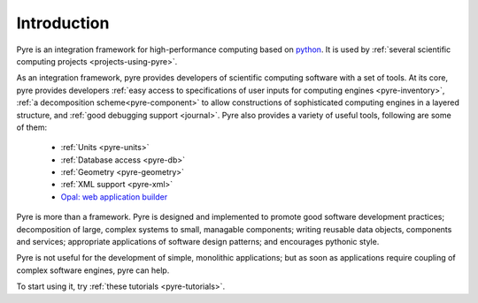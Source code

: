 Introduction
==============
 
Pyre is an integration framework for high-performance computing based on `python <http://www.python.org>`_. It is used by :ref:`several scientific computing projects <projects-using-pyre>`. 

As an integration framework, pyre provides developers of scientific computing software with a set of tools. At its core, pyre provides developers :ref:`easy access to specifications of user inputs for computing engines <pyre-inventory>`, :ref:`a decomposition scheme<pyre-component>` to allow constructions of sophisticated computing engines in a layered structure, and :ref:`good debugging support <journal>`. Pyre also provides a variety of useful tools, following are some of them:

 * :ref:`Units <pyre-units>`
 * :ref:`Database access <pyre-db>`
 * :ref:`Geometry <pyre-geometry>`
 * :ref:`XML support <pyre-xml>`
 * `Opal: web application builder <http://danse.us/trac/pyre/wiki/Opal>`_

Pyre is more than a framework. Pyre is designed and implemented to promote good software development practices; decomposition of large, complex systems to small, managable components; writing reusable data objects, components and services; appropriate applications of software design patterns; and encourages pythonic style.

Pyre is not useful for the development of simple, monolithic applications; but as soon as applications require coupling of complex software engines, pyre can help.

To start using it, try :ref:`these tutorials <pyre-tutorials>`.


